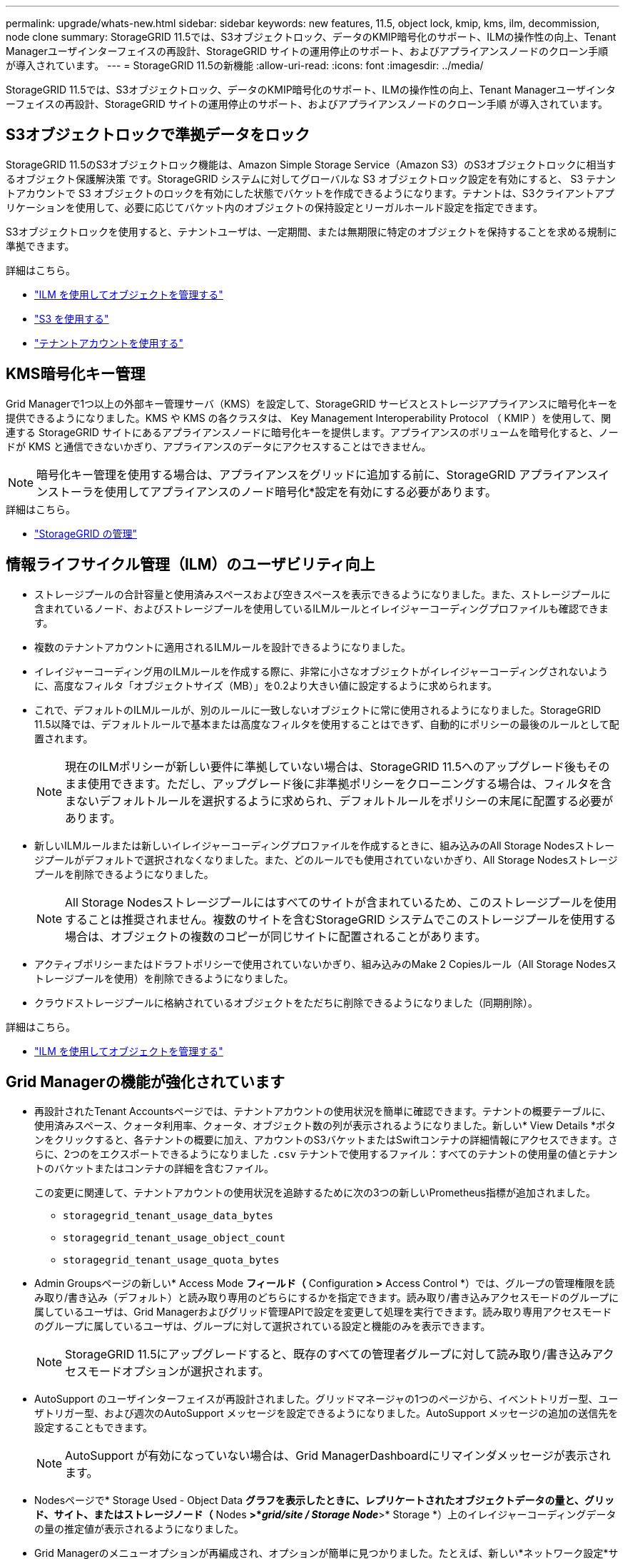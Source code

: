 ---
permalink: upgrade/whats-new.html 
sidebar: sidebar 
keywords: new features, 11.5, object lock, kmip, kms, ilm, decommission, node clone 
summary: StorageGRID 11.5では、S3オブジェクトロック、データのKMIP暗号化のサポート、ILMの操作性の向上、Tenant Managerユーザインターフェイスの再設計、StorageGRID サイトの運用停止のサポート、およびアプライアンスノードのクローン手順 が導入されています。 
---
= StorageGRID 11.5の新機能
:allow-uri-read: 
:icons: font
:imagesdir: ../media/


[role="lead"]
StorageGRID 11.5では、S3オブジェクトロック、データのKMIP暗号化のサポート、ILMの操作性の向上、Tenant Managerユーザインターフェイスの再設計、StorageGRID サイトの運用停止のサポート、およびアプライアンスノードのクローン手順 が導入されています。



== S3オブジェクトロックで準拠データをロック

StorageGRID 11.5のS3オブジェクトロック機能は、Amazon Simple Storage Service（Amazon S3）のS3オブジェクトロックに相当するオブジェクト保護解決策 です。StorageGRID システムに対してグローバルな S3 オブジェクトロック設定を有効にすると、 S3 テナントアカウントで S3 オブジェクトのロックを有効にした状態でバケットを作成できるようになります。テナントは、S3クライアントアプリケーションを使用して、必要に応じてバケット内のオブジェクトの保持設定とリーガルホールド設定を指定できます。

S3オブジェクトロックを使用すると、テナントユーザは、一定期間、または無期限に特定のオブジェクトを保持することを求める規制に準拠できます。

.詳細はこちら。
* link:../ilm/index.html["ILM を使用してオブジェクトを管理する"]
* link:../s3/index.html["S3 を使用する"]
* link:../tenant/index.html["テナントアカウントを使用する"]




== KMS暗号化キー管理

Grid Managerで1つ以上の外部キー管理サーバ（KMS）を設定して、StorageGRID サービスとストレージアプライアンスに暗号化キーを提供できるようになりました。KMS や KMS の各クラスタは、 Key Management Interoperability Protocol （ KMIP ）を使用して、関連する StorageGRID サイトにあるアプライアンスノードに暗号化キーを提供します。アプライアンスのボリュームを暗号化すると、ノードが KMS と通信できないかぎり、アプライアンスのデータにアクセスすることはできません。


NOTE: 暗号化キー管理を使用する場合は、アプライアンスをグリッドに追加する前に、StorageGRID アプライアンスインストーラを使用してアプライアンスのノード暗号化*設定を有効にする必要があります。

.詳細はこちら。
* link:../admin/index.html["StorageGRID の管理"]




== 情報ライフサイクル管理（ILM）のユーザビリティ向上

* ストレージプールの合計容量と使用済みスペースおよび空きスペースを表示できるようになりました。また、ストレージプールに含まれているノード、およびストレージプールを使用しているILMルールとイレイジャーコーディングプロファイルも確認できます。
* 複数のテナントアカウントに適用されるILMルールを設計できるようになりました。
* イレイジャーコーディング用のILMルールを作成する際に、非常に小さなオブジェクトがイレイジャーコーディングされないように、高度なフィルタ「オブジェクトサイズ（MB）」を0.2より大きい値に設定するように求められます。
* これで、デフォルトのILMルールが、別のルールに一致しないオブジェクトに常に使用されるようになりました。StorageGRID 11.5以降では、デフォルトルールで基本または高度なフィルタを使用することはできず、自動的にポリシーの最後のルールとして配置されます。
+

NOTE: 現在のILMポリシーが新しい要件に準拠していない場合は、StorageGRID 11.5へのアップグレード後もそのまま使用できます。ただし、アップグレード後に非準拠ポリシーをクローニングする場合は、フィルタを含まないデフォルトルールを選択するように求められ、デフォルトルールをポリシーの末尾に配置する必要があります。

* 新しいILMルールまたは新しいイレイジャーコーディングプロファイルを作成するときに、組み込みのAll Storage Nodesストレージプールがデフォルトで選択されなくなりました。また、どのルールでも使用されていないかぎり、All Storage Nodesストレージプールを削除できるようになりました。
+

NOTE: All Storage Nodesストレージプールにはすべてのサイトが含まれているため、このストレージプールを使用することは推奨されません。複数のサイトを含むStorageGRID システムでこのストレージプールを使用する場合は、オブジェクトの複数のコピーが同じサイトに配置されることがあります。

* アクティブポリシーまたはドラフトポリシーで使用されていないかぎり、組み込みのMake 2 Copiesルール（All Storage Nodesストレージプールを使用）を削除できるようになりました。
* クラウドストレージプールに格納されているオブジェクトをただちに削除できるようになりました（同期削除）。


.詳細はこちら。
* link:../ilm/index.html["ILM を使用してオブジェクトを管理する"]




== Grid Managerの機能が強化されています

* 再設計されたTenant Accountsページでは、テナントアカウントの使用状況を簡単に確認できます。テナントの概要テーブルに、使用済みスペース、クォータ利用率、クォータ、オブジェクト数の列が表示されるようになりました。新しい* View Details *ボタンをクリックすると、各テナントの概要に加え、アカウントのS3バケットまたはSwiftコンテナの詳細情報にアクセスできます。さらに、2つのをエクスポートできるようになりました `.csv` テナントで使用するファイル：すべてのテナントの使用量の値とテナントのバケットまたはコンテナの詳細を含むファイル。
+
この変更に関連して、テナントアカウントの使用状況を追跡するために次の3つの新しいPrometheus指標が追加されました。

+
** `storagegrid_tenant_usage_data_bytes`
** `storagegrid_tenant_usage_object_count`
** `storagegrid_tenant_usage_quota_bytes`


* Admin Groupsページの新しい* Access Mode *フィールド（* Configuration *>* Access Control *）では、グループの管理権限を読み取り/書き込み（デフォルト）と読み取り専用のどちらにするかを指定できます。読み取り/書き込みアクセスモードのグループに属しているユーザは、Grid Managerおよびグリッド管理APIで設定を変更して処理を実行できます。読み取り専用アクセスモードのグループに属しているユーザは、グループに対して選択されている設定と機能のみを表示できます。
+

NOTE: StorageGRID 11.5にアップグレードすると、既存のすべての管理者グループに対して読み取り/書き込みアクセスモードオプションが選択されます。

* AutoSupport のユーザインターフェイスが再設計されました。グリッドマネージャの1つのページから、イベントトリガー型、ユーザトリガー型、および週次のAutoSupport メッセージを設定できるようになりました。AutoSupport メッセージの追加の送信先を設定することもできます。
+

NOTE: AutoSupport が有効になっていない場合は、Grid ManagerDashboardにリマインダメッセージが表示されます。

* Nodesページで* Storage Used - Object Data *グラフを表示したときに、レプリケートされたオブジェクトデータの量と、グリッド、サイト、またはストレージノード（* Nodes *>*_grid/site / Storage Node_*>* Storage *）上のイレイジャーコーディングデータの量の推定値が表示されるようになりました。
* Grid Managerのメニューオプションが再編成され、オプションが簡単に見つかりました。たとえば、新しい*ネットワーク設定*サブメニューが*環境設定*メニューに追加され、*メンテナンス*および*サポート*メニューのオプションがアルファベット順に表示されるようになりました。


.詳細はこちら。
* link:../admin/index.html["StorageGRID の管理"]




== Tenant Managerの機能拡張

* Tenant Managerのユーザインターフェイスの外観と構成は、ユーザエクスペリエンスを向上させるために完全に再設計されています。
* 新しいTenant Managerダッシュボードには各アカウントの概要が表示されます。バケットの詳細と、バケットまたはコンテナ、グループ、ユーザ、プラットフォームサービスのエンドポイント（設定されている場合）の数が表示されます。


.詳細はこちら。
* link:../tenant/index.html["テナントアカウントを使用する"]




== Prometheus指標エクスポート用のクライアント証明書

クライアント証明書（* Configuration *>* Access Control *>* Client Certificates *）をアップロードまたは生成できるようになりました。この証明書を使用して、StorageGRID Prometheusデータベースへのセキュアで認証されたアクセスを提供できます。たとえば、Grafanaを使用して外部からStorageGRID を監視する必要がある場合、クライアント証明書を使用できます。

.詳細はこちら。
* link:../admin/index.html["StorageGRID の管理"]




== ロードバランサの機能拡張

* サイトでルーティング要求を処理する際に、ロードバランササービスでロード対応ルーティングが実行されるようになりました。これにより、同じサイトにあるストレージノードのCPUの可用性が考慮されます。CPU の可用性に関する情報が、ロードバランササービスが配置されているサイトに制限されている場合があります。
+

NOTE: CPUアウェアネスは、サイトのストレージノードの3分の2以上がStorageGRID 11.5にアップグレードされてCPU統計がレポートされるまで有効になりません。

* セキュリティを強化するために、ロードバランサエンドポイントごとにバインディングモードを指定できるようになりました。エンドポイントのピン接続を使用すると、各エンドポイントのアクセス性を特定のハイアベイラビリティグループまたはノードインターフェイスに制限できます。


.詳細はこちら。
* link:../admin/index.html["StorageGRID の管理"]




== オブジェクトのメタデータが変更される

* *新しい実際のリザーブスペース指標*：各ストレージノードでのオブジェクトメタデータのスペース使用量を把握および監視するために、ストレージノードのStorage Used - Object Metadataグラフ（* Nodes *>*_Storage Node_*>* Storage *）に新しいPrometheus指標が表示されます。
+
[listing]
----
storagegrid_storage_utilization_metadata_reserved
----
+
Actual Reserved Space *指標は、特定のストレージノードでオブジェクトメタデータ用にStorageGRID がリザーブしているスペースの量を示します。

* *大容量のストレージノードを使用した環境でのメタデータスペースの増加*：次のように、128GB以上のRAMを搭載したストレージノードを含むStorageGRID システムでは、システム全体のMetadata Reserved Space設定が拡張されています。
+
** 注：新規インストールの場合は8TB *：StorageGRID 11.5システムをインストールし、グリッド内の各ストレージノードに128GB以上のRAMがある場合、システム全体のMetadata Reserved Space設定は、3TBではなく8TBに設定されます。
** *アップグレード用に4TB *：StorageGRID 11.5にアップグレードする際、いずれかのサイトの各ストレージノードに128GB以上のRAMが搭載されている場合、システム全体のMetadata Reserved Space設定が3TBではなく4TBに設定されています。
+
Metadata Reserved Space設定の新しい値によって、これらの大容量ストレージノードで使用できるメタデータスペースが最大2.64TB増加し、将来のハードウェアとソフトウェアのバージョン用に十分なメタデータスペースがリザーブされるようになりました。

+
[NOTE]
====
ストレージノードに十分なRAMがあり、ボリューム0に十分なスペースがある場合は、アップグレード後にMetadata Reserved Space設定を手動で8TBに増やすことができます。StorageGRID 11.5へのアップグレード後にメタデータスペースをリザーブすると、以降のハードウェアおよびソフトウェアのアップグレードが簡単になります。

link:increasing-metadata-reserved-space-setting.html["Metadata Reserved Space設定を拡張しています"]

====
+

NOTE: StorageGRID システムで任意のストレージノードに2.64TBを超えるメタデータを格納（または格納する予定がある場合）がある場合、許可されるメタデータスペースが増加することがあります。各ストレージノードのストレージボリューム0に空きスペースがあり、128GBを超えるRAMが搭載されている場合は、ネットアップのアカウント担当者にお問い合わせください。要件を確認し、可能であれば各ストレージノードで許可されているメタデータスペースを増やします。



* *削除されたメタデータの自動クリーンアップ*：ストレージノードに格納されているメタデータの20%以上を削除する準備ができた場合（対応するオブジェクトが削除されたため）、StorageGRID はそのストレージノードに対して自動コンパクションを実行できるようになりました。このバックグラウンドプロセスは、システムの負荷が低い場合にのみ実行されます。つまり、使用可能なCPU、ディスクスペース、メモリがある場合にのみ実行されます。新しいコンパクションプロセスでは、以前のリリースよりも前に削除されたオブジェクトのメタデータが削除されるため、新しいオブジェクトを格納するためのスペースを解放できます。


.詳細はこちら。
* link:../admin/index.html["StorageGRID の管理"]




== S3 REST API のサポートに関する変更点

* S3 REST APIを使用して指定できるようになりました <<S3オブジェクトロックで準拠データをロック,S3 オブジェクトのロック>> 設定：
+
** S3オブジェクトロックを有効にしてバケットを作成するには、でPUT Bucket要求を使用します `x-amz-bucket-object-lock-enabled` ヘッダー。
** バケットでS3オブジェクトロックが有効になっているかどうかを確認するには、GET Object Lock Configuration要求を使用します。
** S3オブジェクトのロックが有効になっているバケットにオブジェクトのバージョンを追加する場合は、次の要求ヘッダーを使用して保持設定とリーガルホールド設定を指定します。 `x-amz-object-lock-mode`、 `x-amz-object-lock-retain-until-date`および `x-amz-object-lock-legal-hold`。


* バージョン管理が有効になったバケットでDELETE Multiple Objectsを使用できるようになりました。
* PUT、GET、DELETE Bucket encryption要求を使用して、既存のS3バケットの暗号化を管理できるようになりました。
* のフィールド名が若干変更されました `Expiration` パラメータこのパラメータは、ライフサイクル設定環境 内の有効期限ルールが特定のオブジェクトである場合に、PUT Object、HEAD Object、またはGET Object要求への応答に含まれます。照合された有効期限ルールを示すフィールドは、以前に名前が付けられていました `rule_id`。このフィールドの名前がに変更されました `rule-id` AWSの実装に合わせて調整できます。
* デフォルトでは、S3 GET Storage Usage要求は、strong-global整合性を使用して、テナントアカウントとそのバケットで使用されているストレージの取得を試みます。strong-global整合性を保証できない場合、StorageGRID は、strong-site整合性を保証して使用状況の情報を取得します。
* 。 `Content-MD5` 要求ヘッダーが正しくサポートされるようになりました。


.詳細はこちら。
* link:../s3/index.html["S3 を使用する"]




== CloudMirrorオブジェクトの最大サイズが5TBに拡張されました

CloudMirrorレプリケーションサービスでデスティネーションバケットにレプリケートできるオブジェクトの最大サイズが5TBに拡張されました。これはStorageGRID でサポートされる最大オブジェクトサイズです。

.詳細はこちら。
* link:../s3/index.html["S3 を使用する"]
* link:../swift/index.html["Swift を使用します"]




== 新しいアラートが追加されました

StorageGRID 11.5で追加された新しいアラートは次のとおりです。

* アプライアンスの BMC 通信エラー
* アプライアンスのファイバ・チャネル障害が検出されました
* アプライアンスのファイバ・チャネル HBA ポート障害
* アプライアンスの LACP ポートがありません
* Cassandra 自動コンパクターエラーです
* Cassandra 自動コンパクターメトリックが古くなっています
* Cassandra の圧縮処理が過負荷です
* ディスク I/O が非常に遅い
* KMS CA 証明書の有効期限
* KMS クライアント証明書の有効期限
* KMS の設定をロードできませんでした
* KMS 接続エラー
* KMS 暗号化キー名が見つかりません
* KMS 暗号化キーのローテーションに失敗しました
* KMS は設定されていません
* KMS キーでアプライアンスボリュームを復号化できませんでした
* KMS サーバ証明書の有効期限
* ストレージプールの空き容量が不足しています
* ノードネットワーク受信フレームエラー
* サービスアプライアンスストレージの接続がデグレードされました
* ストレージアプライアンスストレージ接続のデグレード（以前の名称はアプライアンスストレージ接続デグレード）
* テナントクォータの使用率が高い
* 予期しないノードのリブートです


.詳細はこちら。
* link:../monitor/index.html["トラブルシューティングを監視します"]




== SNMPトラップのTCPサポート

SNMPトラップの送信先のプロトコルとしてTransmission Control Protocol（TCP；伝送制御プロトコル）を選択できるようになりました。以前は、User Datagram Protocol（UDP）プロトコルだけがサポートされていました。

.詳細はこちら。
* link:../monitor/index.html["トラブルシューティングを監視します"]




== インストールとネットワークの機能拡張

* * MACアドレス・クローニング*：MACアドレス・クローニングを使用して、特定の環境のセキュリティを強化できるようになりました。MACアドレスクローニングを使用すると、グリッドネットワーク、管理ネットワーク、およびクライアントネットワークに専用の仮想NICを使用できます。Dockerコンテナでホスト上の専用NICのMACアドレスを使用すると、プロミスキャスモードのネットワーク設定を回避できます。Linuxベース（ベアメタル）ノードのノード構成ファイルに3つの新しいMACアドレスクローニングキーが追加されました。
* * DNSおよびNTPホストルートの自動検出*:これまでは、クライアントネットワーク上にすべてのNTPおよびDNSサーバを配置できなかったという要件など、NTPおよびDNSサーバが接続する必要のあるネットワークに制限がありました。現在、これらの制限は削除されています。


.詳細はこちら。
* link:../rhel/index.html["Red Hat Enterprise Linux または CentOS をインストールします"]
* link:../ubuntu/index.html["Ubuntu または Debian をインストールします"]




== ストレージノードの拡張後のイレイジャーコーディング（EC）データのリバランシングをサポート

EC Rebalance手順 は、新しいストレージノードを追加したあとに必要になる可能性があるコマンドラインスクリプトです。手順 を実行すると、StorageGRID によって、サイトの既存および新しく拡張したストレージノードにイレイジャーコーディングフラグメントが再配分されます。


IMPORTANT: ECのリバランシング手順 は、限られた場合にのみ実行してください。たとえば、推奨数のストレージノードを追加して拡張できない場合は、ECのリバランシング手順 を使用してイレイジャーコーディングされたオブジェクトを追加で格納できます。

.詳細はこちら。
* link:../expand/index.html["グリッドを展開します"]




== 新規および改訂されたメンテナンス手順

* *サイトの運用停止*：StorageGRID システムから運用サイトを削除できるようになりました。接続されたサイトの運用停止手順 は、運用サイトを削除し、データを保持します。新しいDecommission Siteウィザードの指示に従って、次のプロセスを実行できます（* Maintenance *>* Decommission *>* Decommission Site *）。
* *アプライアンスノードのクローニング*：既存のアプライアンスノードをクローニングして、ノードを新しいアプライアンスモデルにアップグレードできるようになりました。たとえば、容量の小さいアプライアンスノードを容量の大きいアプライアンスにクローニングできます。また、アプライアンスノードをクローニングして、KMS暗号化に必要な新しい* Node Encryption *設定などの新機能を実装することもできます。
* *プロビジョニングパスフレーズの変更*：プロビジョニングパスフレーズ（* Configuration *>* Access Control *>* Grid Passwords *）を変更できるようになりました。パスフレーズは、リカバリ、拡張、およびメンテナンスの手順で必要になります。
* *拡張SSHパスワードの動作*：StorageGRID アプライアンスのセキュリティを強化するため、アプライアンスを保守モードにしてもSSHパスワードは変更されません。また、ノードをStorageGRID 11.5にアップグレードすると、新しいSSHホスト証明書とホストキーが生成されます。
+

NOTE: StorageGRID 11.5へのアップグレード後にSSHを使用してノードにログインすると、ホストキーが変更されたことを示す警告が表示されます。この動作は想定される動作であり、新しいキーを安全に承認することができます。



.詳細はこちら。
* link:../maintain/index.html[""]




== StorageGRID アプライアンスに対する変更

* *ストレージアプライアンス用のSANtricity システムマネージャへの直接アクセス*：StorageGRID アプライアンスインストーラおよびグリッドマネージャからEシリーズSANtricity システムマネージャのユーザインターフェイスにアクセスできるようになりました。これらの新しい方法を使用すると、アプライアンスの管理ポートを使用せずにSANtricity System Managerにアクセスできます。グリッドマネージャからSANtricity システムマネージャにアクセスする必要があるユーザには、新しいストレージアプライアンス管理者権限が必要です。
* *ノード暗号化*:新しいKMS暗号化機能の一部として、StorageGRID アプライアンスインストーラに新しい*ノード暗号化*設定が追加されました。暗号化キー管理を使用してアプライアンスのデータを保護する場合は、アプライアンスのハードウェア構成ステージでこの設定を有効にする必要があります。
* * UDPポート接続*：StorageGRID アプライアンスとUDPポート間のネットワーク接続をテストできるようになりました。たとえば、外部NFSサーバやDNSサーバに使用されるポートなどです。StorageGRID アプライアンスインストーラから、*Configure Networking *>* Port Connectivity Test (nmap)*を選択します。
* *インストールと設定の自動化*：StorageGRID アプライアンスインストーラに新しいJSON構成のアップロードページが追加されました（* Advanced *>* Update Appliance Configuration *）。このページでは、1つのファイルを使用して大規模なグリッド内に複数のアプライアンスを設定できます。また、も参照してください `configure-sga.py` StorageGRID アプライアンスインストーラの機能に合わせてPythonスクリプトが更新されました。


.詳細はこちら。
* link:../sg100-1000/index.html["SG100 SG1000サービスアプライアンス"]
* link:../sg6000/index.html["SG6000 ストレージアプライアンス"]
* link:../sg5700/index.html["SG5700 ストレージアプライアンス"]
* link:../sg5600/index.html["SG5600 ストレージアプライアンス"]




== 監査メッセージに対する変更

* *上書きされたオブジェクトの自動クリーンアップ*：以前は、特定のケースで上書きされたオブジェクトがディスクから削除されず、結果として追加のスペースが消費されていました。上書きされたこれらのオブジェクトはユーザがアクセスできなくなり、ストレージスペースを節約するために自動的に削除されるようになりました。詳細については、LCU監査メッセージを参照してください。
* * S3オブジェクトロック*用の新しい監査コード：SPUT監査メッセージに4つの新しい監査コードが追加されました <<S3オブジェクトロックで準拠データをロック,S3 オブジェクトのロック>> 要求ヘッダー：
+
** LKEN：オブジェクトロックが有効です
** LKLH：オブジェクトロックリーガルホールド
** LKMD：オブジェクトロック保持モード
** LKRU：オブジェクトロックまで保持日


* *最終変更時刻と前のオブジェクトサイズの新しいフィールド*:オブジェクトが上書きされた日時と元のオブジェクトサイズを追跡できるようになりました。
+
** MTME（Last Modified Time）フィールドが次の監査メッセージに追加されました。
+
*** SDEL（S3 DELETE）
*** SPUT（S3 PUT）
*** WDEL（Swift DELETE）
*** WPUT（Swift PUT）


** CSIZ（Previous Object Size）フィールドがOVWR（Object Overwrite）監査メッセージに追加されました。




.詳細はこちら。
* link:../audit/index.html["監査ログを確認します"]




== 新しいnms.requestlogファイル

新しいログファイル、 `/var/local/log/nms.requestlog`は、すべての管理ノードで管理されます。このファイルには、管理APIから内部StorageGRID サービスへの発信接続に関する情報が格納されます。

.詳細はこちら。
* link:../monitor/index.html["トラブルシューティングを監視します"]




== StorageGRID のマニュアルの変更点

* ネットワーク情報と要件を見つけやすくし、環境 StorageGRID アプライアンスノードに関する情報も明確にするために、ネットワーク関連のドキュメントはソフトウェアベースのインストールガイド（Red Hat Enterprise Linux/CentOS、Ubuntu / Debian、VMware）から新しいネットワークガイドに移動されました。
+
link:../network/index.html["ネットワークガイドライン"]

* ILM関連の手順や例を簡単に見つけることができるように、情報ライフサイクル管理を含むオブジェクトを管理するためのドキュメントを、_管理者ガイド_から新しいILMガイドに移動しました。
+
link:../ilm/index.html["ILM を使用してオブジェクトを管理する"]

* 新しいFabricPool ガイドでは、StorageGRID をNetApp FabricPool クラウド階層として設定する方法の概要を示し、ILMおよびFabricPool ワークロードのその他のStorageGRID オプションを設定するためのベストプラクティスについて説明します。
+
link:../fabricpool/index.html["StorageGRID for FabricPool を設定します"]

* グリッドマネージャからいくつかの手順ビデオにアクセスできるようになりました。最新のビデオでは、アラート、カスタムアラート、ILMルール、ILMポリシーを管理する手順について説明しています。

